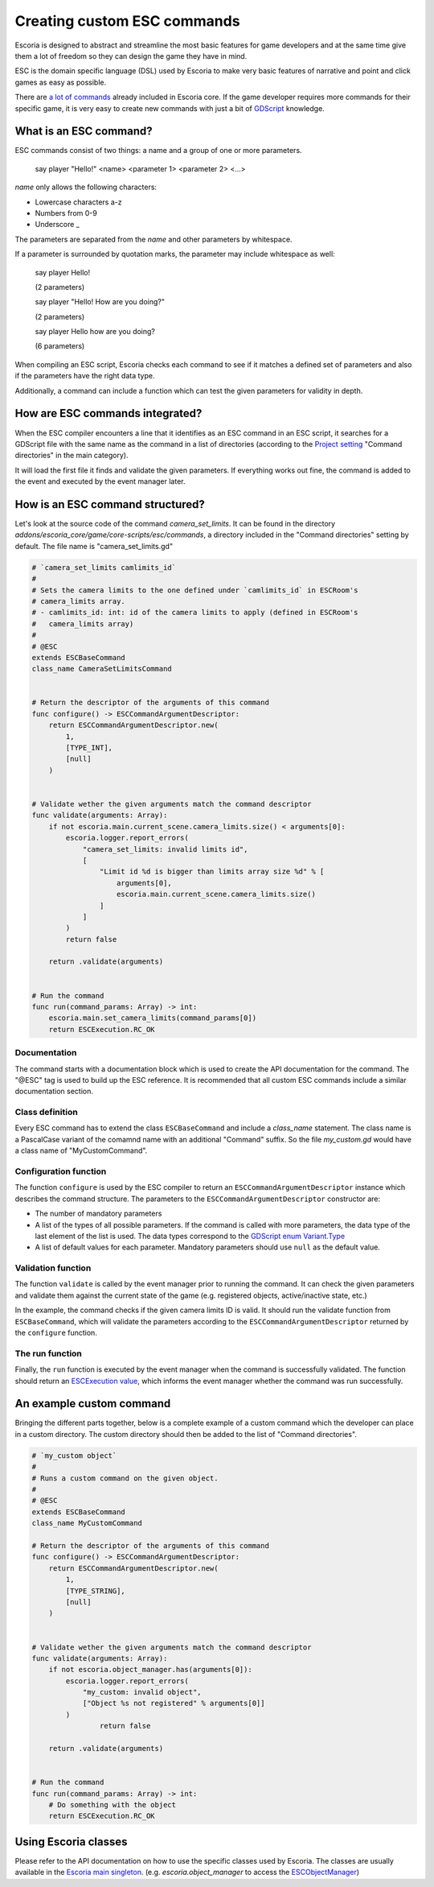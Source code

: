 .. _custom_esc_commands:

Creating custom ESC commands
============================

Escoria is designed to abstract and streamline the most basic features for game developers and at the same time give them a lot of freedom so they can 
design the game they have in mind.

ESC is the domain specific language (DSL) used by Escoria to make very basic features of narrative and point and click games as easy as possible.

There are `a lot of commands </getting_started/esc_reference.html#commands>`_ already included in Escoria core. If the game developer requires more commands for their
specific game, it is very easy to create new commands with just a bit of `GDScript <https://docs.godotengine.org/en/stable/getting_started/scripting/gdscript/gdscript_basics.html>`_ 
knowledge.

What is an ESC command?
-----------------------

ESC commands consist of two things: a name and a group of one or more parameters.

    say     player        "Hello!"
    <name>  <parameter 1> <parameter 2> <...>

*name* only allows the following characters:

* Lowercase characters a-z
* Numbers from 0-9
* Underscore _

The parameters are separated from the *name* and other parameters by whitespace.

If a parameter is surrounded by quotation marks, the parameter may include whitespace as well:

    say player Hello!

    (2 parameters)

    say player "Hello! How are you doing?"

    (2 parameters)

    say player Hello how are you doing?

    (6 parameters)

When compiling an ESC script, Escoria checks each command to see if it matches a defined set of parameters and also if the parameters have the right data type.

Additionally, a command can include a function which can test the given parameters for validity in depth.

How are ESC commands integrated?
--------------------------------

When the ESC compiler encounters a line that it identifies as an ESC command in an ESC script, it searches for a GDScript file with the same name as the command in a list
of directories (according to the `Project setting </getting_started/escoria_settings.html#main>`_ "Command directories" in the main category).

It will load the first file it finds and validate the given parameters. If everything works out fine, the command is added to the event and executed by the event manager
later.

How is an ESC command structured?
---------------------------------

Let's look at the source code of the command `camera_set_limits`. It can be found in the directory `addons/escoria_core/game/core-scripts/esc/commands`, a directory
included in the "Command directories" setting by default. The file name is "camera_set_limits.gd"

.. code-block:: python

    # `camera_set_limits camlimits_id`
    #
    # Sets the camera limits to the one defined under `camlimits_id` in ESCRoom's 
    # camera_limits array.
    # - camlimits_id: int: id of the camera limits to apply (defined in ESCRoom's 
    #   camera_limits array)
    #
    # @ESC
    extends ESCBaseCommand
    class_name CameraSetLimitsCommand


    # Return the descriptor of the arguments of this command
    func configure() -> ESCCommandArgumentDescriptor:
        return ESCCommandArgumentDescriptor.new(
            1, 
            [TYPE_INT],
            [null]
        )
        
        
    # Validate wether the given arguments match the command descriptor
    func validate(arguments: Array):
        if not escoria.main.current_scene.camera_limits.size() < arguments[0]:
            escoria.logger.report_errors(
                "camera_set_limits: invalid limits id",
                [
                    "Limit id %d is bigger than limits array size %d" % [
                        arguments[0],
                        escoria.main.current_scene.camera_limits.size()
                    ]
                ]
            )
            return false
        
        return .validate(arguments)


    # Run the command
    func run(command_params: Array) -> int:
        escoria.main.set_camera_limits(command_params[0])
        return ESCExecution.RC_OK

Documentation
~~~~~~~~~~~~~

The command starts with a documentation block which is used to create the API documentation for the command. The "@ESC" tag is used to build up the ESC reference. 
It is recommended that all custom ESC commands include a similar documentation section.

Class definition
~~~~~~~~~~~~~~~~

Every ESC command has to extend the class ``ESCBaseCommand`` and include a `class_name` statement. The class name is a PascalCase variant of the comamnd name with an
additional "Command" suffix. So the file `my_custom.gd` would have a class name of "MyCustomCommand".

Configuration function
~~~~~~~~~~~~~~~~~~~~~~

The function ``configure`` is used by the ESC compiler to return an ``ESCCommandArgumentDescriptor`` instance which describes the command structure. The parameters to
the ``ESCCommandArgumentDescriptor`` constructor are:

- The number of mandatory parameters
- A list of the types of all possible parameters. If the command is called with more parameters, the data type of the last element of the list is used. The data types
  correspond to the `GDScript enum Variant.Type <https://docs.godotengine.org/en/stable/classes/class_@globalscope.html#enumerations>`_
- A list of default values for each parameter. Mandatory parameters should use ``null`` as the default value.

Validation function
~~~~~~~~~~~~~~~~~~~

The function ``validate`` is called by the event manager prior to running the command. It can check the given parameters and validate them against the current state
of the game (e.g. registered objects, active/inactive state, etc.)

In the example, the command checks if the given camera limits ID is valid. It should run the validate function from ``ESCBaseCommand``, which will validate the 
parameters according to the ``ESCCommandArgumentDescriptor`` returned by the ``configure`` function.

The run function
~~~~~~~~~~~~~~~~

Finally, the ``run`` function is executed by the event manager when the command is successfully validated. The function should return an `ESCExecution value </api/ESCExecution.html>`_, 
which informs the event manager whether the command was run successfully.

An example custom command
-------------------------

Bringing the different parts together, below is a complete example of a custom command which the developer can place in a custom directory. The custom directory 
should then be added to the list of "Command directories".

.. code-block:: python

    # `my_custom object`
    #
    # Runs a custom command on the given object.
    #
    # @ESC
    extends ESCBaseCommand
    class_name MyCustomCommand

    # Return the descriptor of the arguments of this command
    func configure() -> ESCCommandArgumentDescriptor:
        return ESCCommandArgumentDescriptor.new(
            1, 
            [TYPE_STRING],
            [null]
        )
        
        
    # Validate wether the given arguments match the command descriptor
    func validate(arguments: Array):
        if not escoria.object_manager.has(arguments[0]):
            escoria.logger.report_errors(
                "my_custom: invalid object",
                ["Object %s not registered" % arguments[0]]
            )
		    return false

        return .validate(arguments)


    # Run the command
    func run(command_params: Array) -> int:
        # Do something with the object
        return ESCExecution.RC_OK

Using Escoria classes
---------------------

Please refer to the API documentation on how to use the specific classes used by Escoria. The classes are usually available in the `Escoria main singleton </api/escoria.html>`_.
(e.g. `escoria.object_manager` to access the `ESCObjectManager </api/ESCObjectManager.html>`_)
